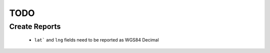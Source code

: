 TODO
====

Create Reports
++++++++++++++

 - ``lat``` and ``lng`` fields need to be reported as WGS84 Decimal

